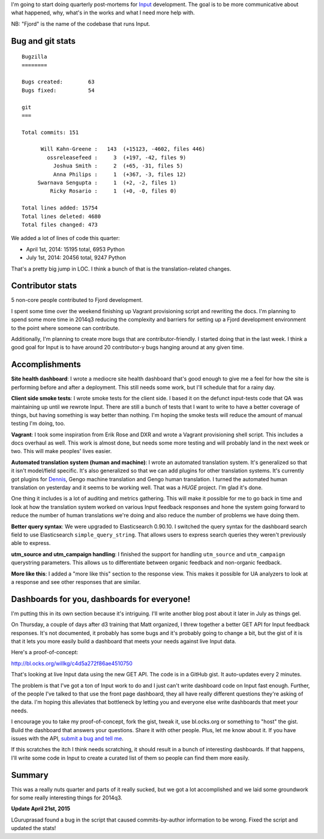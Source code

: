 .. title: Input: 2014q2 post-mortem
.. slug: input_2014q2
.. date: 2014-07-01 14:20
.. tags: mozilla, work, input


I'm going to start doing quarterly post-mortems for `Input
<https://input.mozilla.org/>`_ development. The goal is to be more
communicative about what happened, why, what's in the works and what I
need more help with.

NB: "Fjord" is the name of the codebase that runs Input.


Bug and git stats
=================

::

    Bugzilla
    ========

    Bugs created:        63
    Bugs fixed:          54

    git
    ===

    Total commits: 151

          Will Kahn-Greene :   143  (+15123, -4602, files 446)
            ossreleasefeed :     3  (+197, -42, files 9)
              Joshua Smith :     2  (+65, -31, files 5)
              Anna Philips :     1  (+367, -3, files 12)
         Swarnava Sengupta :     1  (+2, -2, files 1)
             Ricky Rosario :     1  (+0, -0, files 0)

    Total lines added: 15754
    Total lines deleted: 4680
    Total files changed: 473


We added a lot of lines of code this quarter:

* April 1st, 2014: 15195 total, 6953 Python
* July 1st, 2014: 20456 total, 9247 Python

That's a pretty big jump in LOC. I think a bunch of that is the
translation-related changes.


Contributor stats
=================

5 non-core people contributed to Fjord development.

I spent some time over the weekend finishing up Vagrant provisioning
script and rewriting the docs. I'm planning to spend some more time in
2014q3 reducing the complexity and barriers for setting up a Fjord
development environment to the point where someone can
contribute.

Additionally, I'm planning to create more bugs that are
contributor-friendly. I started doing that in the last week. I think a
good goal for Input is to have around 20 contributor-y bugs hanging
around at any given time.


Accomplishments
===============

**Site health dashboard**: I wrote a mediocre site health dashboard
that's good enough to give me a feel for how the site is performing
before and after a deployment. This still needs some work, but I'll
schedule that for a rainy day.

**Client side smoke tests**: I wrote smoke tests for the client
side. I based it on the defunct input-tests code that QA was
maintaining up until we rewrote Input. There are still a bunch of
tests that I want to write to have a better coverage of things, but
having something is way better than nothing. I'm hoping the smoke
tests will reduce the amount of manual testing I'm doing, too.

**Vagrant**: I took some inspiration from Erik Rose and DXR and wrote
a Vagrant provisioning shell script. This includes a docs overhaul as
well. This work is almost done, but needs some more testing and will
probably land in the next week or two. This will make peoples' lives
easier.

**Automated translation system (human and machine)**: I wrote an
automated translation system. It's generalized so that it isn't
model/field specific. It's also generalized so that we can add plugins
for other translation systems. It's currently got plugins for `Dennis
<https://dennis.readthedocs.org/>`_, Gengo machine translation and
Gengo human translation. I turned the automated human translation on
yesterday and it seems to be working well. That was a *HUGE*
project. I'm glad it's done.

One thing it includes is a lot of auditing and metrics gathering. This
will make it possible for me to go back in time and look at how the
translation system worked on various Input feedback responses and hone
the system going forward to reduce the number of human translations
we're doing and also reduce the number of problems we have doing them.

**Better query syntax**: We were upgraded to Elasticsearch 0.90.10. I
switched the query syntax for the dashboard search field to use
Elasticsearch ``simple_query_string``. That allows users to express
search queries they weren't previously able to express.

**utm_source and utm_campaign handling**: I finished the support for
handling ``utm_source`` and ``utm_campaign`` querystring
parameters. This allows us to differentiate between organic feedback
and non-organic feedback.

**More like this**: I added a "more like this" section to the response
view. This makes it possible for UA analyzers to look at a response
and see other responses that are similar.


Dashboards for you, dashboards for everyone!
============================================

I'm putting this in its own section because it's intriguing. I'll
write another blog post about it later in July as things gel.

On Thursday, a couple of days after d3 training that Matt organized,
I threw together a better GET API for Input feedback responses. It's
not documented, it probably has some bugs and it's probably going to
change a bit, but the gist of it is that it lets you more easily build
a dashboard that meets your needs against live Input data.

Here's a proof-of-concept:

http://bl.ocks.org/willkg/c4d5a272f86ae4510750

That's looking at live Input data using the new GET API. The code is
in a GitHub gist. It auto-updates every 2 minutes.

The problem is that I've got a ton of Input work to do and I just
can't write dashboard code on Input fast enough. Further, of the
people I've talked to that use the front page dashboard, they all have
really different questions they're asking of the data. I'm hoping this
alleviates that bottleneck by letting you and everyone else write
dashboards that meet your needs.

I encourage you to take my proof-of-concept, fork the gist, tweak it,
use bl.ocks.org or something to "host" the gist. Build the dashboard
that answers your questions. Share it with other people. Plus, let me
know about it. If you have issues with the API, `submit a bug and tell
me
<https://bugzilla.mozilla.org/enter_bug.cgi?product=Input&rep_platform=all&op_sys=all>`_.

If this scratches the itch I think needs scratching, it should result
in a bunch of interesting dashboards. If that happens, I'll write some
code in Input to create a curated list of them so people can find them
more easily.


Summary
=======

This was a really nuts quarter and parts of it really sucked, but we
got a lot accomplished and we laid some groundwork for some really
interesting things for 2014q3.


**Update April 21st, 2015**

LGuruprasad found a bug in the script that caused commits-by-author
information to be wrong. Fixed the script and updated the stats!
